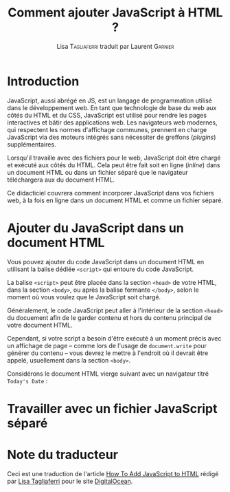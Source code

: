#+TITLE: Comment ajouter JavaScript à HTML ?
#+AUTHOR: Lisa \textsc{Tagliaferri} traduit par Laurent \textsc{Garnier}

* Introduction
  JavaScript, aussi abrégé en JS, est un langage de programmation
  utilisé dans le développement web. En tant que technologie de base
  du web aux côtés du HTML et du CSS, JavaScript est utilisé pour rendre les
  pages interactives et bâtir des applications web. Les navigateurs
  web modernes, qui respectent les normes d'affichage communes,
  prennent en charge JavaScript via des moteurs intégrés sans
  nécessiter de  greffons (/plugins/) supplémentaires.

  Lorsqu'il travaille avec des fichiers pour le web, JavaScript doit
  être chargé et exécuté aux côtés du HTML. Cela peut être fait soit
  en ligne (/inline/) dans un document HTML ou dans un fichier séparé
  que le navigateur téléchargera aux du document HTML.

  Ce didacticiel couvrera comment incorporer JavaScript dans vos
  fichiers web, à la fois en ligne dans un document HTML et comme un
  fichier séparé.
* Ajouter du JavaScript dans un document HTML

  Vous pouvez ajouter du code JavaScript dans un document HTML en
  utilisant la balise dédiée =<script>= qui entoure du code
  JavaScript.

  La balise =<script>= peut être placée dans la section =<head>= de
  votre HTML, dans la section =<body>=, ou après la balise fermante
  =</body>=, selon le moment où vous voulez que le JavaScript soit
  chargé. 

  Généralement, le code JavaScript peut aller à l'intérieur de la
  section =<head>= du docuement afin de le garder contenu et hors du
  contenu principal de votre document HTML.

  Cependant, si votre script a besoin d'être exécuté à un moment
  précis avec un affichage de page -- comme lors de l'usage de
  =document.write= pour générer du contenu -- vous devrez le mettre à
  l'endroit où il devrait être appelé, usuellement dans la section
  =<body>=. 

  Considérons le document HTML vierge suivant avec un navigateur titré
  =Today's Date= :

  [[./index.png]]

* Travailler avec un fichier JavaScript séparé
* Note du traducteur
  Ceci est une traduction de l'article [[https://www.digitalocean.com/community/tutorials/how-to-add-javascript-to-html][How To Add JavaScript to HTML]]
  rédigé par [[https://www.digitalocean.com/community/users/ltagliaferri][Lisa Tagliaferri]] pour le site [[https://digitalocean.com/][DigitalOcean]].
